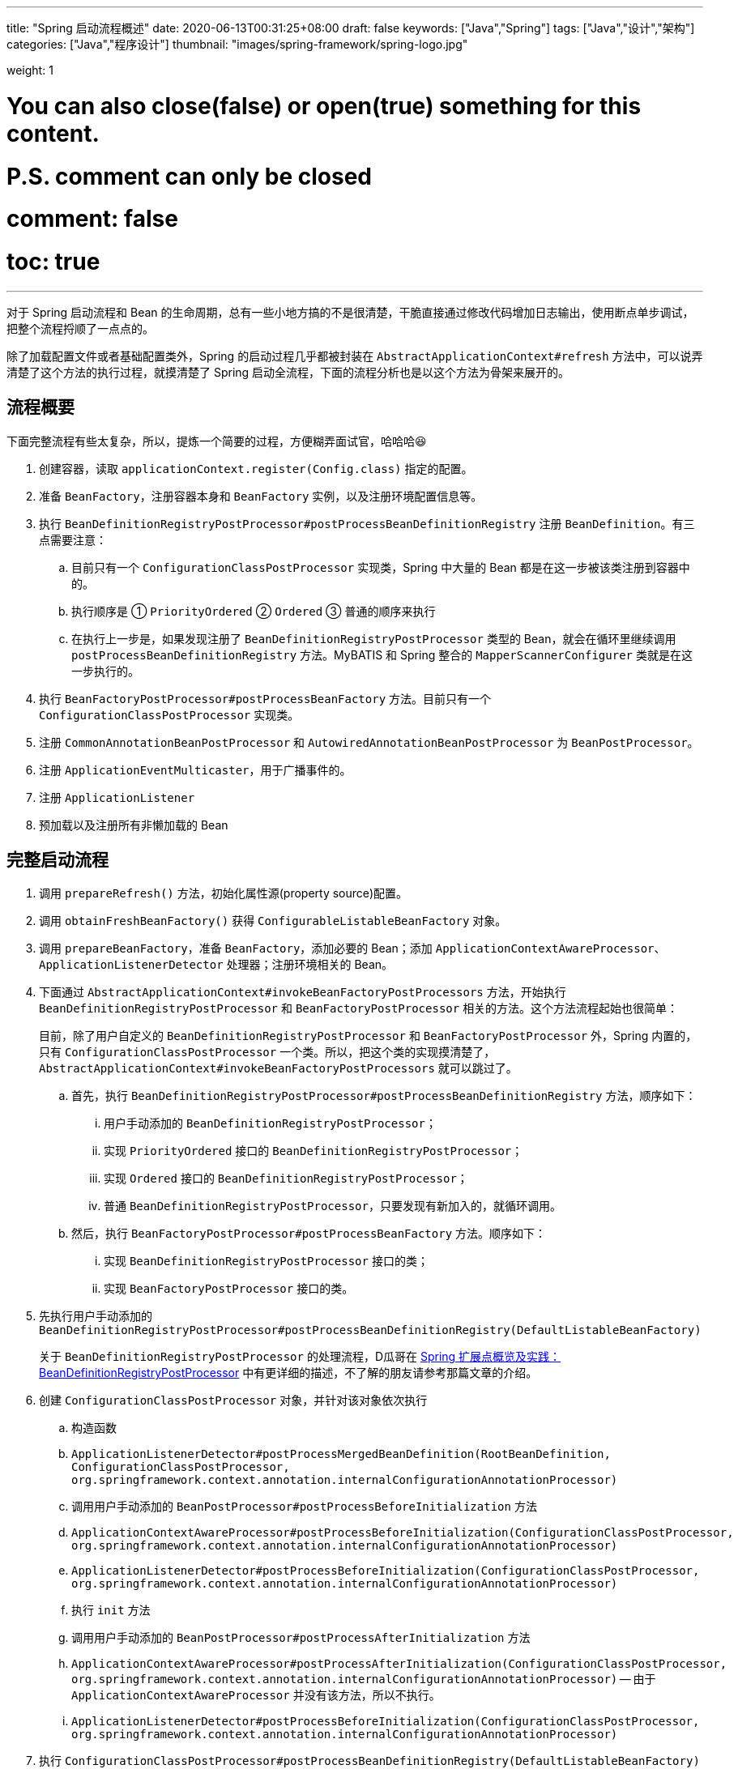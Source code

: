 ---
title: "Spring 启动流程概述"
date: 2020-06-13T00:31:25+08:00
draft: false
keywords: ["Java","Spring"]
tags: ["Java","设计","架构"]
categories: ["Java","程序设计"]
thumbnail: "images/spring-framework/spring-logo.jpg"

weight: 1

# You can also close(false) or open(true) something for this content.
# P.S. comment can only be closed
# comment: false
# toc: true
---


对于 Spring 启动流程和 Bean 的生命周期，总有一些小地方搞的不是很清楚，干脆直接通过修改代码增加日志输出，使用断点单步调试，把整个流程捋顺了一点点的。

除了加载配置文件或者基础配置类外，Spring 的启动过程几乎都被封装在 `AbstractApplicationContext#refresh` 方法中，可以说弄清楚了这个方法的执行过程，就摸清楚了 Spring 启动全流程，下面的流程分析也是以这个方法为骨架来展开的。

== 流程概要

下面完整流程有些太复杂，所以，提炼一个简要的过程，方便糊弄面试官，哈哈哈😆

. 创建容器，读取 `applicationContext.register(Config.class)` 指定的配置。
. 准备 `BeanFactory`，注册容器本身和 `BeanFactory` 实例，以及注册环境配置信息等。
. 执行 `BeanDefinitionRegistryPostProcessor#postProcessBeanDefinitionRegistry` 注册 `BeanDefinition`。有三点需要注意：
.. 目前只有一个 `ConfigurationClassPostProcessor` 实现类，Spring 中大量的 Bean 都是在这一步被该类注册到容器中的。
.. 执行顺序是 ① `PriorityOrdered` ② `Ordered` ③ 普通的顺序来执行
.. 在执行上一步是，如果发现注册了 `BeanDefinitionRegistryPostProcessor` 类型的 Bean，就会在循环里继续调用 `postProcessBeanDefinitionRegistry` 方法。MyBATIS 和 Spring 整合的 `MapperScannerConfigurer` 类就是在这一步执行的。
. 执行 `BeanFactoryPostProcessor#postProcessBeanFactory` 方法。目前只有一个 `ConfigurationClassPostProcessor` 实现类。
. 注册 `CommonAnnotationBeanPostProcessor` 和 `AutowiredAnnotationBeanPostProcessor` 为 `BeanPostProcessor`。
. 注册 `ApplicationEventMulticaster`，用于广播事件的。
. 注册 `ApplicationListener`
. 预加载以及注册所有非懒加载的 Bean


== 完整启动流程

. 调用 `prepareRefresh()` 方法，初始化属性源(property source)配置。
. 调用 `obtainFreshBeanFactory()` 获得 `ConfigurableListableBeanFactory` 对象。
. 调用 `prepareBeanFactory`，准备 `BeanFactory`，添加必要的 Bean；添加 `ApplicationContextAwareProcessor`、`ApplicationListenerDetector` 处理器；注册环境相关的 Bean。
. 下面通过 `AbstractApplicationContext#invokeBeanFactoryPostProcessors` 方法，开始执行 `BeanDefinitionRegistryPostProcessor` 和 `BeanFactoryPostProcessor` 相关的方法。这个方法流程起始也很简单：
+
目前，除了用户自定义的 `BeanDefinitionRegistryPostProcessor` 和 `BeanFactoryPostProcessor` 外，Spring 内置的，只有 `ConfigurationClassPostProcessor` 一个类。所以，把这个类的实现摸清楚了，`AbstractApplicationContext#invokeBeanFactoryPostProcessors` 就可以跳过了。
+
.. 首先，执行 `BeanDefinitionRegistryPostProcessor#postProcessBeanDefinitionRegistry` 方法，顺序如下：
... 用户手动添加的 `BeanDefinitionRegistryPostProcessor`；
... 实现 `PriorityOrdered` 接口的 `BeanDefinitionRegistryPostProcessor`；
... 实现 `Ordered` 接口的 `BeanDefinitionRegistryPostProcessor`；
... 普通 `BeanDefinitionRegistryPostProcessor`，只要发现有新加入的，就循环调用。
.. 然后，执行 `BeanFactoryPostProcessor#postProcessBeanFactory` 方法。顺序如下：
... 实现 `BeanDefinitionRegistryPostProcessor` 接口的类；
... 实现 `BeanFactoryPostProcessor` 接口的类。
. 先执行用户手动添加的 `BeanDefinitionRegistryPostProcessor#postProcessBeanDefinitionRegistry(DefaultListableBeanFactory)`
+
关于 `BeanDefinitionRegistryPostProcessor` 的处理流程，D瓜哥在 https://www.diguage.com/post/spring-extensions-overview/#bean-factory-post-processor[Spring 扩展点概览及实践：BeanDefinitionRegistryPostProcessor^] 中有更详细的描述，不了解的朋友请参考那篇文章的介绍。
+
. 创建 `ConfigurationClassPostProcessor` 对象，并针对该对象依次执行
.. 构造函数
.. `ApplicationListenerDetector#postProcessMergedBeanDefinition(RootBeanDefinition, ConfigurationClassPostProcessor, org.springframework.context.annotation.internalConfigurationAnnotationProcessor)`
.. 调用用户手动添加的 `BeanPostProcessor#postProcessBeforeInitialization` 方法
.. `ApplicationContextAwareProcessor#postProcessBeforeInitialization(ConfigurationClassPostProcessor, org.springframework.context.annotation.internalConfigurationAnnotationProcessor)`
.. `ApplicationListenerDetector#postProcessBeforeInitialization(ConfigurationClassPostProcessor, org.springframework.context.annotation.internalConfigurationAnnotationProcessor)`
.. 执行 `init` 方法
.. 调用用户手动添加的 `BeanPostProcessor#postProcessAfterInitialization` 方法
.. `ApplicationContextAwareProcessor#postProcessAfterInitialization(ConfigurationClassPostProcessor, org.springframework.context.annotation.internalConfigurationAnnotationProcessor)` -- 由于 `ApplicationContextAwareProcessor` 并没有该方法，所以不执行。
.. `ApplicationListenerDetector#postProcessBeforeInitialization(ConfigurationClassPostProcessor, org.springframework.context.annotation.internalConfigurationAnnotationProcessor)`
. 执行 `ConfigurationClassPostProcessor#postProcessBeanDefinitionRegistry(DefaultListableBeanFactory)` -- 在这里，处理 `@Configuration`、`@Import`、 `@ImportResource`、 `@Bean` 和 。
. 执行用户手动添加的 `BeanDefinitionRegistryPostProcessor#postProcessBeanFactory(ConfigurableListableBeanFactory beanFactory)`
. 执行 `ConfigurationClassPostProcessor#postProcessBeanFactory(ConfigurableListableBeanFactory beanFactory)` -- 在这里给 `@Configuration` 标注的类，生成 cglib 增强后的代理类。注意：在这里，还增加了一个 `ImportAwareBeanPostProcessor` 后置处理器。
+
因为 `ConfigurationClassPostProcessor` 是一个 `InstantiationAwareBeanPostProcessor` 实例。所以，实例化 `ConfigurationClassPostProcessor` 对象并加入到容器后。__这句话啥意思？想想再补充一下。__
+
. 创建了 `EventListenerMethodProcessor` 实例，和创建 `ConfigurationClassPostProcessor` 时类似，依次执行 
.. `InstantiationAwareBeanPostProcessor#postProcessBeforeInstantiation` -- 目前有 `ImportAwareBeanPostProcessor`。
.. 构造函数
.. `MergedBeanDefinitionPostProcessor#postProcessMergedBeanDefinition` -- 目前有 `ApplicationListenerDetector`。
.. `InstantiationAwareBeanPostProcessor#postProcessAfterInstantiation`
.. `InstantiationAwareBeanPostProcessor#postProcessProperties` -- 目前有 `ImportAwareBeanPostProcessor`。
.. `InstantiationAwareBeanPostProcessor#postProcessPropertyValues` -- 从 5.1 开始废弃，使用上面方法代替。
.. `BeanPostProcessor#postProcessBeforeInitialization` -- 目前有
... 用户手动添加的 `BeanPostProcessor`
... `ApplicationContextAwareProcessor`
... `ApplicationListenerDetector`
... `ImportAwareBeanPostProcessor`
.. `init`
.. `BeanPostProcessor#postProcessAfterInitialization` 方法。 -- 与 `postProcessBeforeInitialization` 相同，不再赘述。
+
有一点需要注意，上面增加了 `ImportAwareBeanPostProcessor` 实例，这里也会执行。以下都是如此，不再赘述。
+
. 实例化用户通过 `BeanDefinitionRegistryPostProcessor#postProcessBeanDefinitionRegistry(DefaultListableBeanFactory)` 或者 `@Configuration` 添加的 `BeanFactoryPostProcessor`，以及 Spring 自己添加的 `BeanFactoryPostProcessor`。依次执行如下方法：
.. `InstantiationAwareBeanPostProcessor#postProcessBeforeInstantiation` -- 目前有 `ImportAwareBeanPostProcessor`。
.. Bean 的构造函数
.. `MergedBeanDefinitionPostProcessor#postProcessMergedBeanDefinition` -- 目前有 `ApplicationListenerDetector`。
.. `InstantiationAwareBeanPostProcessor#postProcessAfterInstantiation`
.. `InstantiationAwareBeanPostProcessor#postProcessProperties` -- 目前有 `ImportAwareBeanPostProcessor`。
.. `InstantiationAwareBeanPostProcessor#postProcessPropertyValues` -- 从 5.1 开始废弃，使用上面方法代替。
.. `BeanPostProcessor#postProcessBeforeInitialization` -- 目前有
... 用户手动添加的 `BeanPostProcessor`
... `ApplicationContextAwareProcessor`
... `ApplicationListenerDetector`
... `ImportAwareBeanPostProcessor`
.. `init`
.. `BeanPostProcessor#postProcessAfterInitialization` 方法
. 调用上一步创建的 `BeanFactoryPostProcessor` 对象的 `postProcessBeanFactory(ConfigurableListableBeanFactory beanFactory)` 方法。这里目前包含 `EventListenerMethodProcessor` 对象。`EventListenerMethodProcessor` 是 `AnnotationConfigApplicationContext()` 初始化时，创建 `new AnnotatedBeanDefinitionReader(this)` 对象时，通过调用 `AnnotationConfigUtils.registerAnnotationConfigProcessors(this.registry)` 方法注册到容器中的。
.. 这里调用 `EventListenerMethodProcessor#postProcessBeanFactory(ConfigurableListableBeanFactory beanFactory)`，创建 `EventListenerFactory` 对象，依次执行
+
这个 `EventListenerFactory` 对象不重要。或者说，目前没有发现它特别重要的地方。
+
... `InstantiationAwareBeanPostProcessor#postProcessBeforeInstantiation`
... Bean 的构造函数
... `MergedBeanDefinitionPostProcessor#postProcessMergedBeanDefinition`
... `InstantiationAwareBeanPostProcessor#postProcessAfterInstantiation`
... `InstantiationAwareBeanPostProcessor#postProcessProperties`
... `InstantiationAwareBeanPostProcessor#postProcessPropertyValues` -- 从 5.1 开始废弃，使用上面方法代替。
... `BeanPostProcessor#postProcessBeforeInitialization`
... `init`
... `BeanPostProcessor#postProcessAfterInitialization` 方法
. 到此为止，`invokeBeanFactoryPostProcessors(beanFactory)` 方法调用完毕。
. 下面开始调用 `registerBeanPostProcessors(beanFactory)` 方法。
. 添加 `PostProcessorRegistrationDelegate.BeanPostProcessorChecker` 实例，以下执行 `BeanPostProcessor` 方法时，都会带上。
. 创建 `AutowiredAnnotationBeanPostProcessor`、 `CommonAnnotationBeanPostProcessor` 对象，依次执行如下方法：
.. `InstantiationAwareBeanPostProcessor#postProcessBeforeInstantiation` -- 目前有 `ImportAwareBeanPostProcessor`。
.. 构造函数
.. `MergedBeanDefinitionPostProcessor#postProcessMergedBeanDefinition` -- 目前有 `ApplicationListenerDetector`。
.. `InstantiationAwareBeanPostProcessor#postProcessAfterInstantiation`
.. `InstantiationAwareBeanPostProcessor#postProcessProperties`
.. `InstantiationAwareBeanPostProcessor#postProcessPropertyValues` -- 从 5.1 开始废弃，使用上面方法代替。
.. `AutowiredAnnotationBeanPostProcessor#setBeanFactory(DefaultListableBeanFactory)` -- 完成 `BeanNameAware`， `BeanClassLoaderAware`， `BeanFactoryAware` 三个 `Aware` 的注入。通过 `AbstractAutowireCapableBeanFactory#invokeAwareMethods` 方法来完成。
.. `BeanPostProcessor#postProcessBeforeInitialization` -- 目前有
... 用户手动添加的 `BeanPostProcessor`
... `ApplicationContextAwareProcessor` -- 完成如下六个 `Aware` 的注入：
.... `EnvironmentAware`
.... `EmbeddedValueResolverAware`
.... `ResourceLoaderAware`
.... `ApplicationEventPublisherAware`
.... `MessageSourceAware`
.... `ApplicationContextAware`
... `ApplicationListenerDetector`
... `ImportAwareBeanPostProcessor`
... `BeanPostProcessorChecker`
.. `init`
.. `BeanPostProcessor#postProcessAfterInitialization` 方法
. 将 `AutowiredAnnotationBeanPostProcessor`、 `CommonAnnotationBeanPostProcessor` 对象注册到容器中。以下会随着 `BeanPostProcessor` 的调用，也会被执行。
. 创建 `AnnotationAwareAspectJAutoProxyCreator` 对象，依次执行如下方法：
.. `InstantiationAwareBeanPostProcessor#postProcessBeforeInstantiation` -- 目前有如下三个：
... `ImportAwareBeanPostProcessor`
... `CommonAnnotationBeanPostProcessor`
... `AutowiredAnnotationBeanPostProcessor`
.. 构造函数
.. `MergedBeanDefinitionPostProcessor#postProcessMergedBeanDefinition` -- 目前有如下三个：
... `ApplicationListenerDetector`
... `CommonAnnotationBeanPostProcessor` -- 收集依赖信息。
... `AutowiredAnnotationBeanPostProcessor` -- 收集依赖信息。
.. `InstantiationAwareBeanPostProcessor#postProcessAfterInstantiation`
.. `InstantiationAwareBeanPostProcessor#postProcessProperties` 目前有如下三个：
... `ImportAwareBeanPostProcessor`
... `CommonAnnotationBeanPostProcessor` -- 完成依赖注入。
... `AutowiredAnnotationBeanPostProcessor` -- 完成依赖注入。
.. `InstantiationAwareBeanPostProcessor#postProcessPropertyValues` -- 从 5.1 开始废弃，使用上面方法代替。
.. `BeanPostProcessor#postProcessBeforeInitialization` -- 目前有
... 用户手动添加的 `BeanPostProcessor`
... `ApplicationContextAwareProcessor` -- 完成如下六个 `Aware` 的注入：
.... `EnvironmentAware`
.... `EmbeddedValueResolverAware`
.... `ResourceLoaderAware`
.... `ApplicationEventPublisherAware`
.... `MessageSourceAware`
.... `ApplicationContextAware`
... `ApplicationListenerDetector`
... `ImportAwareBeanPostProcessor`
... `BeanPostProcessorChecker`
... `CommonAnnotationBeanPostProcessor`
... `AutowiredAnnotationBeanPostProcessor`
.. `init`
.. `BeanPostProcessor#postProcessAfterInitialization` 方法
. 将 `AnnotationAwareAspectJAutoProxyCreator` 对象注册到容器中。以下会随着 `BeanPostProcessor` 的调用，也会被执行。
. 重新添加 `ApplicationListenerDetector`，其实就是换了个位置，将其调整到了最后。
. 到此为止，`registerBeanPostProcessors(beanFactory)` 方法调用完毕。
. 调用 `initMessageSource()` 方法，注册 `MessageSource` Bean。
. 调用 `initApplicationEventMulticaster()` 方法，注册 `SimpleApplicationEventMulticaster` 对象，
. 调用 `onRefresh()` 方法，这是空方法，方便做扩展。
. 调用 `registerListeners()` 方法，但是似乎什么也没做。
. 调用 `finishBeanFactoryInitialization(beanFactory)` 方法，这个方法中，最重要的一个操作就是实例化非懒加载的所有 Bean，在 `DefaultListableBeanFactory#preInstantiateSingletons` 中完成这些操作。目前，除了用户自己实现的，还有七个如下的 `BeanPostProcessor`：
.. `ApplicationContextAwareProcessor`
.. `ConfigurationClassPostProcessor`
.. `BeanPostProcessorChecker`
.. `AnnotationAwareAspectJAutoProxyCreator`
.. `CommonAnnotationBeanPostProcessor`
.. `AutowiredAnnotationBeanPostProcessor`
.. `ApplicationListenerDetector`
+
这部分内容放在下一篇文章 https://www.diguage.com/post/spring-bean-lifecycle-overview/[Spring Bean 生命周期概述^] 再展开来讲。
+
. 调用 `finishRefresh()` -- 启动生命周期函数，广播刷新完成通知。具体如下：
.. 清理 `Resource` 缓存（也就是被扫描到的各种类，自定义类，以及相关父类和所实现的接口）。（像是在 `ImportSelector` 中声明的类。但是没有找到添加到缓存的地方？）
.. 注册 `LifecycleProcessor`，并通过它启动所有的 `LifecycleProcessor` 和它自身。没有看出来干什么用的？
.. 广播 `ContextRefreshedEvent` 事件。
.. 将 `ConfigurableApplicationContext` 注册到 `LiveBeansView` 上，如果它存在的话。
.. 清理各种缓存
... 启动过程中的反射相关缓存，比如 `init-method`，`Aware` 相关的方法，注入需要的字段等等；
... `AnnotationFilter` 相关缓存；
... 注解元素缓存和生命周期函数（`Aware`、`InitializingBean`、`BeanFactoryPostProcessor`等）缓存清空
... 解析类型缓存清空
... 反省结果清空


在下一篇文章 https://www.diguage.com/post/spring-bean-lifecycle-overview/[Spring Bean 生命周期概述^] 中，D瓜哥将针对 Spring Bean 的整个生命周期展开详细说明。

== 附录：启动日志

下面是启动日志。有删减，为了方便阅读，增加了序号和层次。

. 调用 `prepareRefresh()` 方法，初始化属性源(property source)配置。
. 调用 `obtainFreshBeanFactory()` 获得 `ConfigurableListableBeanFactory` 对象。
. 准备 `BeanFactory`，添加必要的 Bean，在 `prepareBeanFactory` 中完成。
. 下面通过 `invokeBeanFactoryPostProcessors` 方法，开始执行 `BeanFactoryPostProcessor` 相关的方法

. `LogBeanDefinitionRegistryPostProcessor#postProcessBeanDefinitionRegistry(DefaultListableBeanFactory)` -- 用户自己手动添加的 `BeanDefinitionRegistryPostProcessor` 实例

. 创建 `ConfigurationClassPostProcessor` Bean

.. 构造函数

.. `ApplicationListenerDetector#postProcessMergedBeanDefinition(RootBeanDefinition, ConfigurationClassPostProcessor, org.springframework.context.annotation.internalConfigurationAnnotationProcessor)` -- `ApplicationListenerDetector` 实例是在 `prepareBeanFactory` 方法中，加入到容器中的。

.. `LogBeanPostProcessor#postProcessBeforeInitialization(ConfigurationClassPostProcessor, org.springframework.context.annotation.internalConfigurationAnnotationProcessor)` -- 用户自己手动添加

.. `LogDestructionAwareBeanPostProcessor#postProcessBeforeInitialization(ConfigurationClassPostProcessor, org.springframework.context.annotation.internalConfigurationAnnotationProcessor)` -- 用户自己手动添加，继承默认实现。

.. `ApplicationContextAwareProcessor#postProcessBeforeInitialization(ConfigurationClassPostProcessor, org.springframework.context.annotation.internalConfigurationAnnotationProcessor)` -- `ApplicationContextAwareProcessor` 实例是在 `prepareBeanFactory` 方法中，加入到容器中的。处理六种 `Aware` 注入。

.. `ApplicationListenerDetector#postProcessBeforeInitialization(ConfigurationClassPostProcessor, org.springframework.context.annotation.internalConfigurationAnnotationProcessor)`

.. `LogBeanPostProcessor#postProcessAfterInitialization(ConfigurationClassPostProcessor, org.springframework.context.annotation.internalConfigurationAnnotationProcessor)`

.. `LogDestructionAwareBeanPostProcessor#postProcessAfterInitialization(ConfigurationClassPostProcessor, org.springframework.context.annotation.internalConfigurationAnnotationProcessor)` -- 用户自己手动添加，继承默认实现，没有任何操作。

.. `ApplicationContextAwareProcessor#postProcessAfterInitialization(ConfigurationClassPostProcessor, org.springframework.context.annotation.internalConfigurationAnnotationProcessor)` -- 继承默认实现，没有任何操作。

.. `ApplicationListenerDetector#postProcessAfterInitialization(ConfigurationClassPostProcessor, org.springframework.context.annotation.internalConfigurationAnnotationProcessor)`

. `ConfigurationClassPostProcessor#postProcessBeanDefinitionRegistry(DefaultListableBeanFactory)` -- 在这里，处理 `@Configuration`、`@Import`、 `@ImportResource`、 `@Bean` 和 。

. `LogBeanDefinitionRegistryPostProcessor#postProcessBeanFactory(DefaultListableBeanFactory)`

. `ConfigurationClassPostProcessor#postProcessBeanFactory(DefaultListableBeanFactory)` -- 在这里给 `@Configuration` 标注的类，生成 cglib 增强后的代理类。注意：在这里，还增加了一个 `ImportAwareBeanPostProcessor` 后置处理器。
+
因为 `ConfigurationClassPostProcessor` 是一个 `InstantiationAwareBeanPostProcessor` 实例。所以，实例化 `ConfigurationClassPostProcessor` 对象并加入到容器后。__这句话啥意思？想想再补充一下。__
+

. 创建 `EventListenerMethodProcessor` Bean， Name： `org.springframework.context.event.internalEventListenerProcessor`

.. `ImportAwareBeanPostProcessor#postProcessBeforeInstantiation(EventListenerMethodProcessor, org.springframework.context.event.internalEventListenerProcessor)`

.. 构造函数

.. `ApplicationListenerDetector#postProcessMergedBeanDefinition(RootBeanDefinition, EventListenerMethodProcessor, org.springframework.context.event.internalEventListenerProcessor)`

.. `ImportAwareBeanPostProcessor#postProcessAfterInstantiation(EventListenerMethodProcessor, org.springframework.context.event.internalEventListenerProcessor)`

.. `ImportAwareBeanPostProcessor#postProcessProperties(MutablePropertyValues, EventListenerMethodProcessor, org.springframework.context.event.internalEventListenerProcessor)`

.. `LogBeanPostProcessor#postProcessBeforeInitialization(EventListenerMethodProcessor, org.springframework.context.event.internalEventListenerProcessor)`

.. `LogDestructionAwareBeanPostProcessor#postProcessBeforeInitialization(EventListenerMethodProcessor, org.springframework.context.event.internalEventListenerProcessor)`

.. `ApplicationContextAwareProcessor#postProcessBeforeInitialization(EventListenerMethodProcessor, org.springframework.context.event.internalEventListenerProcessor)`

.. `ApplicationListenerDetector#postProcessBeforeInitialization(EventListenerMethodProcessor, org.springframework.context.event.internalEventListenerProcessor)`

.. `ImportAwareBeanPostProcessor#postProcessBeforeInitialization(EventListenerMethodProcessor, org.springframework.context.event.internalEventListenerProcessor)`

.. `LogBeanPostProcessor#postProcessAfterInitialization(EventListenerMethodProcessor, org.springframework.context.event.internalEventListenerProcessor)`

.. `LogDestructionAwareBeanPostProcessor#postProcessAfterInitialization(EventListenerMethodProcessor, org.springframework.context.event.internalEventListenerProcessor)`

.. `ApplicationContextAwareProcessor#postProcessAfterInitialization(EventListenerMethodProcessor, org.springframework.context.event.internalEventListenerProcessor)`

.. `ApplicationListenerDetector#postProcessAfterInitialization(EventListenerMethodProcessor, org.springframework.context.event.internalEventListenerProcessor)`

.. `ImportAwareBeanPostProcessor#postProcessAfterInitialization(EventListenerMethodProcessor, org.springframework.context.event.internalEventListenerProcessor)`

. 创建自定义 `LogBeanFactoryPostProcessor`，通过上面 `LogBeanDefinitionRegistryPostProcessor` 的 `postProcessBeanDefinitionRegistry` 方法添加。在这一步创建用户通过 `BeanDefinitionRegistryPostProcessor#postProcessBeanDefinitionRegistry(DefaultListableBeanFactory)` 或者 `@Configuration` 添加的 `BeanFactoryPostProcessor`，以及 Spring 自己添加的 `BeanFactoryPostProcessor` 等类的相关 Bean。

.. `ImportAwareBeanPostProcessor#postProcessBeforeInstantiation(LogBeanFactoryPostProcessor, LogBeanFactoryPostProcessor)`

.. `ApplicationListenerDetector#postProcessMergedBeanDefinition(RootBeanDefinition, LogBeanFactoryPostProcessor, LogBeanFactoryPostProcessor)`

.. `ImportAwareBeanPostProcessor#postProcessAfterInstantiation(LogBeanFactoryPostProcessor, LogBeanFactoryPostProcessor)`

.. `ImportAwareBeanPostProcessor#postProcessProperties(MutablePropertyValues, LogBeanFactoryPostProcessor, LogBeanFactoryPostProcessor)`

.. `LogBeanPostProcessor#postProcessBeforeInitialization(LogBeanFactoryPostProcessor, LogBeanFactoryPostProcessor)`

.. `LogDestructionAwareBeanPostProcessor#postProcessBeforeInitialization(LogBeanFactoryPostProcessor, LogBeanFactoryPostProcessor)`

.. `ApplicationContextAwareProcessor#postProcessBeforeInitialization(LogBeanFactoryPostProcessor, LogBeanFactoryPostProcessor)`

.. `ApplicationListenerDetector#postProcessBeforeInitialization(LogBeanFactoryPostProcessor, LogBeanFactoryPostProcessor)`

.. `ImportAwareBeanPostProcessor#postProcessBeforeInitialization(LogBeanFactoryPostProcessor, LogBeanFactoryPostProcessor)`

.. `LogBeanPostProcessor#postProcessAfterInitialization(LogBeanFactoryPostProcessor, LogBeanFactoryPostProcessor)`

.. `LogDestructionAwareBeanPostProcessor#postProcessAfterInitialization(LogBeanFactoryPostProcessor, LogBeanFactoryPostProcessor)`

.. `ApplicationContextAwareProcessor#postProcessAfterInitialization(LogBeanFactoryPostProcessor, LogBeanFactoryPostProcessor)`

.. `ApplicationListenerDetector#postProcessAfterInitialization(LogBeanFactoryPostProcessor, LogBeanFactoryPostProcessor)`

.. `ImportAwareBeanPostProcessor#postProcessAfterInitialization(LogBeanFactoryPostProcessor, LogBeanFactoryPostProcessor)`

. 这里会调用上一步创建的 `BeanFactoryPostProcessor` 对象的 `postProcessBeanFactory(ConfigurableListableBeanFactory beanFactory)` 方法。这里目前包含 `EventListenerMethodProcessor` 对象。`EventListenerMethodProcessor` 是 `AnnotationConfigApplicationContext()` 初始化时，创建 `new AnnotatedBeanDefinitionReader(this)` 对象时，通过调用 `AnnotationConfigUtils.registerAnnotationConfigProcessors(this.registry)` 方法注册到容器中的。

. `LogBeanFactoryPostProcessor#postProcessBeanFactory(DefaultListableBeanFactory)`

. 到此为止，`invokeBeanFactoryPostProcessors(beanFactory)` 方法调用完毕。

. 下面开始调用 `registerBeanPostProcessors(beanFactory)` 方法。

. 添加 `PostProcessorRegistrationDelegate.BeanPostProcessorChecker` 实例，以下执行 `BeanPostProcessor` 方法时，都会带上。

. 创建 `AutowiredAnnotationBeanPostProcessor` Bean，Name： `org.springframework.context.annotation.internalAutowiredAnnotationProcessor`

.. `ImportAwareBeanPostProcessor#postProcessBeforeInstantiation(AutowiredAnnotationBeanPostProcessor, org.springframework.context.annotation.internalAutowiredAnnotationProcessor)`

.. `ApplicationListenerDetector#postProcessMergedBeanDefinition(RootBeanDefinition, AutowiredAnnotationBeanPostProcessor, org.springframework.context.annotation.internalAutowiredAnnotationProcessor)`

.. `ImportAwareBeanPostProcessor#postProcessAfterInstantiation(AutowiredAnnotationBeanPostProcessor, org.springframework.context.annotation.internalAutowiredAnnotationProcessor)`

.. `ImportAwareBeanPostProcessor#postProcessProperties(MutablePropertyValues, AutowiredAnnotationBeanPostProcessor, org.springframework.context.annotation.internalAutowiredAnnotationProcessor)`

.. `AutowiredAnnotationBeanPostProcessor#setBeanFactory(DefaultListableBeanFactory)`

.. `LogBeanPostProcessor#postProcessBeforeInitialization(AutowiredAnnotationBeanPostProcessor, org.springframework.context.annotation.internalAutowiredAnnotationProcessor)`

.. `LogDestructionAwareBeanPostProcessor#postProcessBeforeInitialization(AutowiredAnnotationBeanPostProcessor, org.springframework.context.annotation.internalAutowiredAnnotationProcessor)`

.. `ApplicationContextAwareProcessor#postProcessBeforeInitialization(AutowiredAnnotationBeanPostProcessor, org.springframework.context.annotation.internalAutowiredAnnotationProcessor)`

.. `ApplicationListenerDetector#postProcessBeforeInitialization(AutowiredAnnotationBeanPostProcessor, org.springframework.context.annotation.internalAutowiredAnnotationProcessor)`

.. `ImportAwareBeanPostProcessor#postProcessBeforeInitialization(AutowiredAnnotationBeanPostProcessor, org.springframework.context.annotation.internalAutowiredAnnotationProcessor)`

.. `BeanPostProcessorChecker#postProcessBeforeInitialization(AutowiredAnnotationBeanPostProcessor, org.springframework.context.annotation.internalAutowiredAnnotationProcessor)`

.. `LogBeanPostProcessor#postProcessAfterInitialization(AutowiredAnnotationBeanPostProcessor, org.springframework.context.annotation.internalAutowiredAnnotationProcessor)`

.. `LogDestructionAwareBeanPostProcessor#postProcessAfterInitialization(AutowiredAnnotationBeanPostProcessor, org.springframework.context.annotation.internalAutowiredAnnotationProcessor)`

.. `ApplicationContextAwareProcessor#postProcessAfterInitialization(AutowiredAnnotationBeanPostProcessor, org.springframework.context.annotation.internalAutowiredAnnotationProcessor)`

.. `ApplicationListenerDetector#postProcessAfterInitialization(AutowiredAnnotationBeanPostProcessor, org.springframework.context.annotation.internalAutowiredAnnotationProcessor)`

.. `ImportAwareBeanPostProcessor#postProcessAfterInitialization(AutowiredAnnotationBeanPostProcessor, org.springframework.context.annotation.internalAutowiredAnnotationProcessor)`

.. `BeanPostProcessorChecker#postProcessAfterInitialization(AutowiredAnnotationBeanPostProcessor, org.springframework.context.annotation.internalAutowiredAnnotationProcessor)`

. 创建 `CommonAnnotationBeanPostProcessor` Bean，Name： `org.springframework.context.annotation.internalCommonAnnotationProcessor`

.. `ImportAwareBeanPostProcessor#postProcessBeforeInstantiation(CommonAnnotationBeanPostProcessor, org.springframework.context.annotation.internalCommonAnnotationProcessor)`

.. `ApplicationListenerDetector#postProcessMergedBeanDefinition(RootBeanDefinition, CommonAnnotationBeanPostProcessor, org.springframework.context.annotation.internalCommonAnnotationProcessor)`

.. `ImportAwareBeanPostProcessor#postProcessAfterInstantiation(CommonAnnotationBeanPostProcessor, org.springframework.context.annotation.internalCommonAnnotationProcessor)`

.. `ImportAwareBeanPostProcessor#postProcessProperties(MutablePropertyValues, CommonAnnotationBeanPostProcessor, org.springframework.context.annotation.internalCommonAnnotationProcessor)`

.. `LogBeanPostProcessor#postProcessBeforeInitialization(CommonAnnotationBeanPostProcessor, org.springframework.context.annotation.internalCommonAnnotationProcessor)`

.. `LogDestructionAwareBeanPostProcessor#postProcessBeforeInitialization(CommonAnnotationBeanPostProcessor, org.springframework.context.annotation.internalCommonAnnotationProcessor)`

.. `ApplicationContextAwareProcessor#postProcessBeforeInitialization(CommonAnnotationBeanPostProcessor, org.springframework.context.annotation.internalCommonAnnotationProcessor)`

.. `ApplicationListenerDetector#postProcessBeforeInitialization(CommonAnnotationBeanPostProcessor, org.springframework.context.annotation.internalCommonAnnotationProcessor)`

.. `ImportAwareBeanPostProcessor#postProcessBeforeInitialization(CommonAnnotationBeanPostProcessor, org.springframework.context.annotation.internalCommonAnnotationProcessor)`

.. `BeanPostProcessorChecker#postProcessBeforeInitialization(CommonAnnotationBeanPostProcessor, org.springframework.context.annotation.internalCommonAnnotationProcessor)`

.. `LogBeanPostProcessor#postProcessAfterInitialization(CommonAnnotationBeanPostProcessor, org.springframework.context.annotation.internalCommonAnnotationProcessor)`

.. `LogDestructionAwareBeanPostProcessor#postProcessAfterInitialization(CommonAnnotationBeanPostProcessor, org.springframework.context.annotation.internalCommonAnnotationProcessor)`

.. `ApplicationContextAwareProcessor#postProcessAfterInitialization(CommonAnnotationBeanPostProcessor, org.springframework.context.annotation.internalCommonAnnotationProcessor)`

.. `ApplicationListenerDetector#postProcessAfterInitialization(CommonAnnotationBeanPostProcessor, org.springframework.context.annotation.internalCommonAnnotationProcessor)`

.. `ImportAwareBeanPostProcessor#postProcessAfterInitialization(CommonAnnotationBeanPostProcessor, org.springframework.context.annotation.internalCommonAnnotationProcessor)`

.. `BeanPostProcessorChecker#postProcessAfterInitialization(CommonAnnotationBeanPostProcessor, org.springframework.context.annotation.internalCommonAnnotationProcessor)`

. 创建 `AnnotationAwareAspectJAutoProxyCreator`，Name： `org.springframework.aop.config.internalAutoProxyCreator`。也许是因为配置了 `@EnableAspectJAutoProxy(proxyTargetClass = true, exposeProxy = true)`。__这个再探究竟？__

.. `ImportAwareBeanPostProcessor#postProcessBeforeInstantiation(AnnotationAwareAspectJAutoProxyCreator, org.springframework.aop.config.internalAutoProxyCreator)`

.. `CommonAnnotationBeanPostProcessor#postProcessBeforeInstantiation(AnnotationAwareAspectJAutoProxyCreator, org.springframework.aop.config.internalAutoProxyCreator)`

.. `AutowiredAnnotationBeanPostProcessor#postProcessBeforeInstantiation(AnnotationAwareAspectJAutoProxyCreator, org.springframework.aop.config.internalAutoProxyCreator)`

.. `ApplicationListenerDetector#postProcessMergedBeanDefinition(RootBeanDefinition, AnnotationAwareAspectJAutoProxyCreator, org.springframework.aop.config.internalAutoProxyCreator)`

.. `CommonAnnotationBeanPostProcessor#postProcessMergedBeanDefinition(RootBeanDefinition, AnnotationAwareAspectJAutoProxyCreator, org.springframework.aop.config.internalAutoProxyCreator)`

.. `AutowiredAnnotationBeanPostProcessor#postProcessMergedBeanDefinition(RootBeanDefinition, AnnotationAwareAspectJAutoProxyCreator, org.springframework.aop.config.internalAutoProxyCreator)`

.. `ImportAwareBeanPostProcessor#postProcessAfterInstantiation(AnnotationAwareAspectJAutoProxyCreator, org.springframework.aop.config.internalAutoProxyCreator)`

.. `CommonAnnotationBeanPostProcessor#postProcessAfterInstantiation(AnnotationAwareAspectJAutoProxyCreator, org.springframework.aop.config.internalAutoProxyCreator)`

.. `AutowiredAnnotationBeanPostProcessor#postProcessAfterInstantiation(AnnotationAwareAspectJAutoProxyCreator, org.springframework.aop.config.internalAutoProxyCreator)`

.. `ImportAwareBeanPostProcessor#postProcessProperties(MutablePropertyValues, AnnotationAwareAspectJAutoProxyCreator, org.springframework.aop.config.internalAutoProxyCreator)`

.. `CommonAnnotationBeanPostProcessor#postProcessProperties(MutablePropertyValues, AnnotationAwareAspectJAutoProxyCreator, org.springframework.aop.config.internalAutoProxyCreator)`

.. `AutowiredAnnotationBeanPostProcessor#postProcessProperties(MutablePropertyValues, AnnotationAwareAspectJAutoProxyCreator, org.springframework.aop.config.internalAutoProxyCreator)`

.. `LogBeanPostProcessor#postProcessBeforeInitialization(AnnotationAwareAspectJAutoProxyCreator, org.springframework.aop.config.internalAutoProxyCreator)`

.. `LogDestructionAwareBeanPostProcessor#postProcessBeforeInitialization(AnnotationAwareAspectJAutoProxyCreator, org.springframework.aop.config.internalAutoProxyCreator)`

.. `ApplicationContextAwareProcessor#postProcessBeforeInitialization(AnnotationAwareAspectJAutoProxyCreator, org.springframework.aop.config.internalAutoProxyCreator)`

.. `ApplicationListenerDetector#postProcessBeforeInitialization(AnnotationAwareAspectJAutoProxyCreator, org.springframework.aop.config.internalAutoProxyCreator)`

.. `ImportAwareBeanPostProcessor#postProcessBeforeInitialization(AnnotationAwareAspectJAutoProxyCreator, org.springframework.aop.config.internalAutoProxyCreator)`

.. `BeanPostProcessorChecker#postProcessBeforeInitialization(AnnotationAwareAspectJAutoProxyCreator, org.springframework.aop.config.internalAutoProxyCreator)`

.. `CommonAnnotationBeanPostProcessor#postProcessBeforeInitialization(AnnotationAwareAspectJAutoProxyCreator, org.springframework.aop.config.internalAutoProxyCreator)`

.. `AutowiredAnnotationBeanPostProcessor#postProcessBeforeInitialization(AnnotationAwareAspectJAutoProxyCreator, org.springframework.aop.config.internalAutoProxyCreator)`

.. `LogBeanPostProcessor#postProcessAfterInitialization(AnnotationAwareAspectJAutoProxyCreator, org.springframework.aop.config.internalAutoProxyCreator)`

.. `LogDestructionAwareBeanPostProcessor#postProcessAfterInitialization(AnnotationAwareAspectJAutoProxyCreator, org.springframework.aop.config.internalAutoProxyCreator)`

.. `ApplicationContextAwareProcessor#postProcessAfterInitialization(AnnotationAwareAspectJAutoProxyCreator, org.springframework.aop.config.internalAutoProxyCreator)`

.. `ApplicationListenerDetector#postProcessAfterInitialization(AnnotationAwareAspectJAutoProxyCreator, org.springframework.aop.config.internalAutoProxyCreator)`

.. `ImportAwareBeanPostProcessor#postProcessAfterInitialization(AnnotationAwareAspectJAutoProxyCreator, org.springframework.aop.config.internalAutoProxyCreator)`

.. `BeanPostProcessorChecker#postProcessAfterInitialization(AnnotationAwareAspectJAutoProxyCreator, org.springframework.aop.config.internalAutoProxyCreator)`

.. `CommonAnnotationBeanPostProcessor#postProcessAfterInitialization(AnnotationAwareAspectJAutoProxyCreator, org.springframework.aop.config.internalAutoProxyCreator)`

.. `AutowiredAnnotationBeanPostProcessor#postProcessAfterInitialization(AnnotationAwareAspectJAutoProxyCreator, org.springframework.aop.config.internalAutoProxyCreator)`

. 预加载 `Config`、 `UserService` 等 Bean。下面以 `UserService` 为例：

.. `ImportAwareBeanPostProcessor#postProcessBeforeInstantiation(UserService, UserService)`

.. `AnnotationAwareAspectJAutoProxyCreator#postProcessBeforeInstantiation(UserService, UserService)`

.. `CommonAnnotationBeanPostProcessor#postProcessBeforeInstantiation(UserService, UserService)`

.. `AutowiredAnnotationBeanPostProcessor#postProcessBeforeInstantiation(UserService, UserService)`

.. 构造函数

.. `CommonAnnotationBeanPostProcessor#postProcessMergedBeanDefinition(RootBeanDefinition, UserService, UserService)`

.. `AutowiredAnnotationBeanPostProcessor#postProcessMergedBeanDefinition(RootBeanDefinition, UserService, UserService)`

.. `ApplicationListenerDetector#postProcessMergedBeanDefinition(RootBeanDefinition, UserService, UserService)`

.. `ImportAwareBeanPostProcessor#postProcessAfterInstantiation(UserService, UserService)`

.. `AnnotationAwareAspectJAutoProxyCreator#postProcessAfterInstantiation(UserService, UserService)`

.. `CommonAnnotationBeanPostProcessor#postProcessAfterInstantiation(UserService, UserService)`

.. `AutowiredAnnotationBeanPostProcessor#postProcessAfterInstantiation(UserService, UserService)`

.. `ImportAwareBeanPostProcessor#postProcessProperties(MutablePropertyValues, UserService, UserService)`

.. `AnnotationAwareAspectJAutoProxyCreator#postProcessProperties(MutablePropertyValues, UserService, UserService)`

.. `AnnotationAwareAspectJAutoProxyCreator#postProcessPropertyValues(MutablePropertyValues, PropertyDescriptor[], UserService, UserService)`

.. `CommonAnnotationBeanPostProcessor#postProcessProperties(MutablePropertyValues, UserService, UserService)`

.. `AutowiredAnnotationBeanPostProcessor#postProcessProperties(MutablePropertyValues, UserService, UserService)`

.. `UserService#setBeanFactory(DefaultListableBeanFactory)`

.. `LogBeanPostProcessor#postProcessBeforeInitialization(UserService, UserService)`

.. `LogDestructionAwareBeanPostProcessor#postProcessBeforeInitialization(UserService, UserService)`

.. `ApplicationContextAwareProcessor#postProcessBeforeInitialization(UserService, UserService)`

.. `UserService#setApplicationContext(AnnotationConfigApplicationContext)`

.. `ImportAwareBeanPostProcessor#postProcessBeforeInitialization(UserService, UserService)`

.. `BeanPostProcessorChecker#postProcessBeforeInitialization(UserService, UserService)`

.. `AnnotationAwareAspectJAutoProxyCreator#postProcessBeforeInitialization(UserService, UserService)`

.. `CommonAnnotationBeanPostProcessor#postProcessBeforeInitialization(UserService, UserService)`

.. `AutowiredAnnotationBeanPostProcessor#postProcessBeforeInitialization(UserService, UserService)`

.. `ApplicationListenerDetector#postProcessBeforeInitialization(UserService, UserService)`

.. `UserService#afterPropertiesSet()`

.. `UserService#init()`

.. `LogBeanPostProcessor#postProcessAfterInitialization(UserService, UserService)`

.. `LogDestructionAwareBeanPostProcessor#postProcessAfterInitialization(UserService, UserService)`

.. `ApplicationContextAwareProcessor#postProcessAfterInitialization(UserService, UserService)`

.. `ImportAwareBeanPostProcessor#postProcessAfterInitialization(UserService, UserService)`

.. `BeanPostProcessorChecker#postProcessAfterInitialization(UserService, UserService)`

.. `AnnotationAwareAspectJAutoProxyCreator#postProcessAfterInitialization(UserService, UserService)`

.. `CommonAnnotationBeanPostProcessor#postProcessAfterInitialization(UserService, UserService)`

.. `AutowiredAnnotationBeanPostProcessor#postProcessAfterInitialization(UserService, UserService)`

.. `ApplicationListenerDetector#postProcessAfterInitialization(UserService, UserService)`

. 销毁 Bean，`beanFactory.destroyBean(bean)`

.. `LogDestructionAwareBeanPostProcessor#postProcessBeforeDestruction(UserService, UserService)`

.. `UserService#destroy()`

不知道有没有人关注这个附录日志，这里再重复一遍：在下一篇文章 https://www.diguage.com/post/spring-bean-lifecycle-overview/[Spring Bean 生命周期概述^] 中，D瓜哥将针对 Spring Bean 的整个生命周期展开详细说明。


